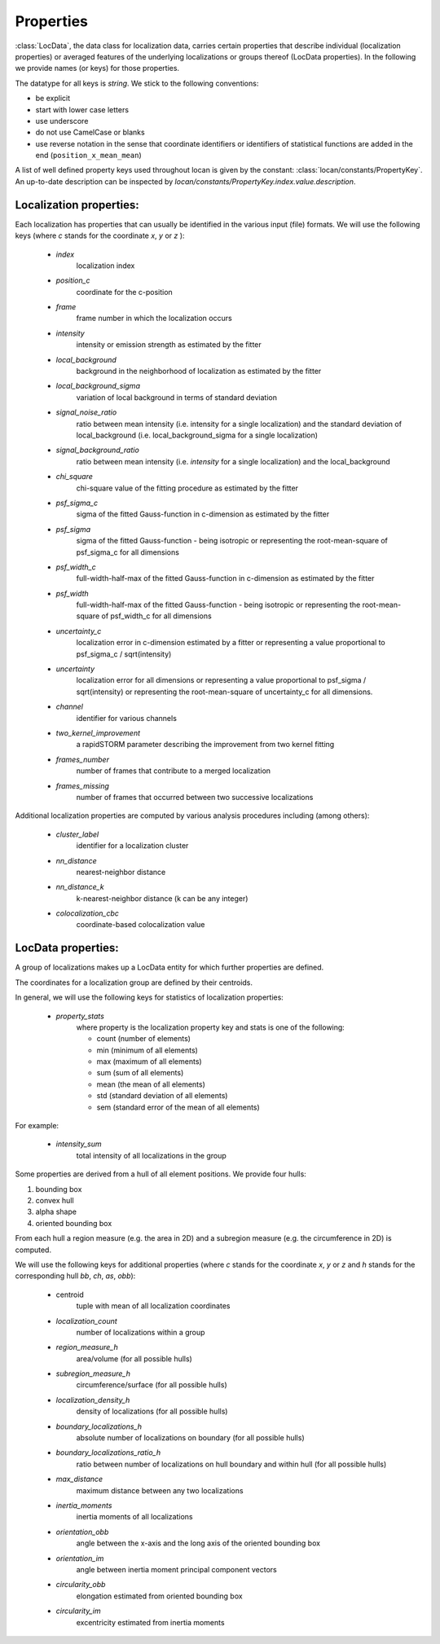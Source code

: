 .. _properties:

===========================
Properties
===========================

:class:`LocData`, the data class for localization data, carries certain properties that describe individual
(localization properties) or averaged features of the underlying localizations or groups thereof (LocData properties).
In the following we provide names (or keys) for those properties.

The datatype for all keys is `string`. We stick to the following conventions:

* be explicit
* start with lower case letters
* use underscore
* do not use CamelCase or blanks
* use reverse notation in the sense that coordinate identifiers or identifiers of statistical functions are added
  in the end (``position_x_mean_mean``)

A list of well defined property keys used throughout locan is given by the constant:
:class:`locan/constants/PropertyKey`. An up-to-date description can be inspected by
`locan/constants/PropertyKey.index.value.description`.


Localization properties:
========================

Each localization has properties that can usually be identified in the various input (file) formats.
We will use the following keys (where `c` stands for the coordinate `x`, `y` or `z` ):

    * `index`
        localization index
    * `position_c`
        coordinate for the c-position
    * `frame`
        frame  number in which the localization occurs
    * `intensity`
        intensity or emission strength as estimated by the fitter
    * `local_background`
        background in the neighborhood of localization as estimated by the fitter
    * `local_background_sigma`
        variation of local background in terms of standard deviation
    * `signal_noise_ratio`
        ratio between mean intensity (i.e. intensity for a single localization)
        and the standard deviation of local_background (i.e. local_background_sigma for a single localization)
    * `signal_background_ratio`
        ratio between mean intensity (i.e. `intensity` for a single localization) and the local_background
    * `chi_square`
        chi-square value of the fitting procedure as estimated by the fitter
    * `psf_sigma_c`
        sigma of the fitted Gauss-function in c-dimension as estimated by the fitter
    * `psf_sigma`
        sigma of the fitted Gauss-function -
        being isotropic or representing the root-mean-square of psf_sigma_c for all dimensions
    * `psf_width_c`
        full-width-half-max of the fitted Gauss-function in c-dimension as estimated by the fitter
    * `psf_width`
        full-width-half-max of the fitted Gauss-function -
        being isotropic or representing the root-mean-square of psf_width_c for all dimensions
    * `uncertainty_c`
        localization error in c-dimension estimated by a fitter
        or representing a value proportional to psf_sigma_c / sqrt(intensity)
    * `uncertainty`
        localization error for all dimensions
        or representing a value proportional to psf_sigma / sqrt(intensity)
        or representing the root-mean-square of uncertainty_c for all dimensions.
    * `channel`
        identifier for various channels
    * `two_kernel_improvement`
        a rapidSTORM parameter describing the improvement from two kernel fitting
    * `frames_number`
        number of frames that contribute to a merged localization
    * `frames_missing`
        number of frames that occurred between two successive localizations


Additional localization properties are computed by various analysis procedures including (among others):

    * `cluster_label`
        identifier for a localization cluster
    * `nn_distance`
        nearest-neighbor distance
    * `nn_distance_k`
        k-nearest-neighbor distance (k can be any integer)
    * `colocalization_cbc`
        coordinate-based colocalization value


LocData properties:
========================

A group of localizations makes up a LocData entity for which further properties are defined.

The coordinates for a localization group are defined by their centroids.

In general, we will use the following keys for statistics of localization properties:

    * `property_stats`
        where property is the localization property key and stats is one of the following:

        * count (number of elements)
        * min (minimum of all elements)
        * max (maximum of all elements)
        * sum (sum of all elements)
        * mean (the mean of all elements)
        * std (standard deviation of all elements)
        * sem (standard error of the mean of all elements)

For example:

    * `intensity_sum`
        total intensity of all localizations in the group

Some properties are derived from a hull of all element positions. We provide four hulls:

1. bounding box
2. convex hull
3. alpha shape
4. oriented bounding box

From each hull a region measure (e.g. the area in 2D) and a subregion measure (e.g. the circumference in 2D) is computed.

We will use the following keys for additional properties (where `c` stands for the coordinate `x`, `y` or `z`
and `h` stands for the corresponding hull `bb`, `ch`, `as`, `obb`):

    * centroid
        tuple with mean of all localization coordinates
    * `localization_count`
        number of localizations within a group
    * `region_measure_h`
        area/volume (for all possible hulls)
    * `subregion_measure_h`
        circumference/surface (for all possible hulls)
    * `localization_density_h`
        density of localizations (for all possible hulls)
    * `boundary_localizations_h`
        absolute number of localizations on boundary (for all possible hulls)
    * `boundary_localizations_ratio_h`
        ratio between number of localizations on hull boundary and within hull (for all possible hulls)
    * `max_distance`
        maximum distance between any two localizations
    * `inertia_moments`
        inertia moments of all localizations
    * `orientation_obb`
        angle between the x-axis and the long axis of the oriented bounding box
    * `orientation_im`
        angle between inertia moment principal component vectors
    * `circularity_obb`
        elongation estimated from oriented bounding box
    * `circularity_im`
        excentricity estimated from inertia moments
